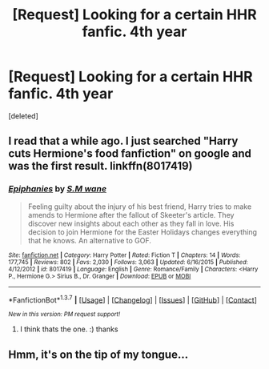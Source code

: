 #+TITLE: [Request] Looking for a certain HHR fanfic. 4th year

* [Request] Looking for a certain HHR fanfic. 4th year
:PROPERTIES:
:Score: 6
:DateUnix: 1457275767.0
:DateShort: 2016-Mar-06
:FlairText: Request
:END:
[deleted]


** I read that a while ago. I just searched "Harry cuts Hermione's food fanfiction" on google and was the first result. linkffn(8017419)
:PROPERTIES:
:Author: Emerald-Guardian
:Score: 6
:DateUnix: 1457284778.0
:DateShort: 2016-Mar-06
:END:

*** [[http://www.fanfiction.net/s/8017419/1/][*/Epiphanies/*]] by [[https://www.fanfiction.net/u/1521716/S-M-wane][/S.M wane/]]

#+begin_quote
  Feeling guilty about the injury of his best friend, Harry tries to make amends to Hermione after the fallout of Skeeter's article. They discover new insights about each other as they fall in love. His decision to join Hermione for the Easter Holidays changes everything that he knows. An alternative to GOF.
#+end_quote

^{/Site/: [[http://www.fanfiction.net/][fanfiction.net]] *|* /Category/: Harry Potter *|* /Rated/: Fiction T *|* /Chapters/: 14 *|* /Words/: 177,745 *|* /Reviews/: 802 *|* /Favs/: 2,030 *|* /Follows/: 3,063 *|* /Updated/: 6/16/2015 *|* /Published/: 4/12/2012 *|* /id/: 8017419 *|* /Language/: English *|* /Genre/: Romance/Family *|* /Characters/: <Harry P., Hermione G.> Sirius B., Dr. Granger *|* /Download/: [[http://www.p0ody-files.com/ff_to_ebook/ffn-bot/index.php?id=8017419&source=ff&filetype=epub][EPUB]] or [[http://www.p0ody-files.com/ff_to_ebook/ffn-bot/index.php?id=8017419&source=ff&filetype=mobi][MOBI]]}

--------------

*FanfictionBot*^{1.3.7} *|* [[[https://github.com/tusing/reddit-ffn-bot/wiki/Usage][Usage]]] | [[[https://github.com/tusing/reddit-ffn-bot/wiki/Changelog][Changelog]]] | [[[https://github.com/tusing/reddit-ffn-bot/issues/][Issues]]] | [[[https://github.com/tusing/reddit-ffn-bot/][GitHub]]] | [[[https://www.reddit.com/message/compose?to=%2Fu%2Ftusing][Contact]]]

^{/New in this version: PM request support!/}
:PROPERTIES:
:Author: FanfictionBot
:Score: 1
:DateUnix: 1457284812.0
:DateShort: 2016-Mar-06
:END:

**** I think thats the one. :) thanks
:PROPERTIES:
:Author: tojourspur
:Score: 2
:DateUnix: 1457285915.0
:DateShort: 2016-Mar-06
:END:


** Hmm, it's on the tip of my tongue...
:PROPERTIES:
:Author: midasgoldentouch
:Score: 3
:DateUnix: 1457277853.0
:DateShort: 2016-Mar-06
:END:
